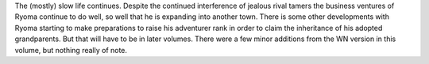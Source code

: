 .. title: By the Grace of the Gods vol 4
.. slug: by-the-grace-of-the-gods-vol-4
.. date: 2021-06-28 12:26:01 UTC-07:00
.. tags: light novel, review 
.. category: book reviews
.. link: 
.. description: Review for by the grace of the gods volume 4
.. type: text

The (mostly) slow life continues. Despite the continued interference of jealous rival tamers the business ventures of Ryoma continue to do well, so well that he is expanding into another town. There is some other developments with Ryoma starting to make preparations to raise his adventurer rank in order to claim the inheritance of his adopted grandparents. But that will have to be in later volumes. There were a few minor additions from the WN version in this volume, but nothing really of note.
